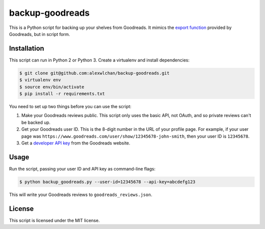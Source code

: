backup-goodreads
================

This is a Python script for backing up your shelves from Goodreads.  It mimics
the `export function <https://www.goodreads.com/help/show/5-how-do-i-import-or-export-my-books>`_
provided by Goodreads, but in script form.

Installation
************

This script can run in Python 2 or Python 3.  Create a virtualenv and install
dependencies:

.. code-block:: console

   $ git clone git@github.com:alexwlchan/backup-goodreads.git
   $ virtualenv env
   $ source env/bin/activate
   $ pip install -r requirements.txt

You need to set up two things before you can use the script::

1. Make your Goodreads reviews public.  This script only uses the basic API,
   not OAuth, and so private reviews can't be backed up.
2. Get your Goodreads user ID.  This is the 8-digit number in the URL of your
   profile page.  For example, if your user page was
   ``https://www.goodreads.com/user/show/12345678-john-smith``, then your
   user ID is ``12345678``.
3. Get a `developer API key <https://www.goodreads.com/api/keys>`_ from the
   Goodreads website.

Usage
*****

Run the script, passing your user ID and API key as command-line flags:

.. code-block:: console

   $ python backup_goodreads.py --user-id=12345678 --api-key=abcdefg123

This will write your Goodreads reviews to ``goodreads_reviews.json``.

License
*******

This script is licensed under the MIT license.
